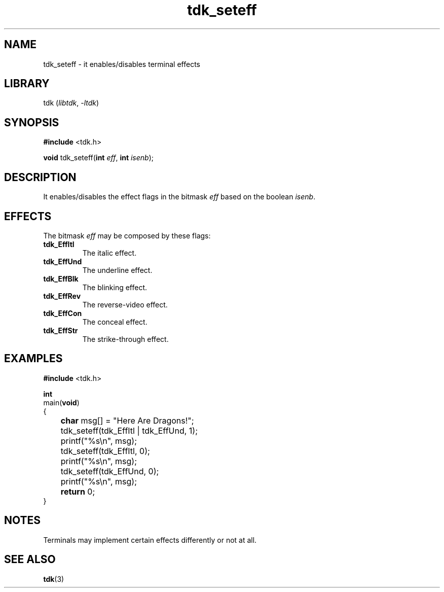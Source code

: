 .TH tdk_seteff 3 ${VERSION}

.SH NAME

.PP
tdk_seteff - it enables/disables terminal effects

.SH LIBRARY

.PP
tdk (\fIlibtdk\fR, \fI-ltdk\fR)

.SH SYNOPSIS

.nf
\fB#include\fR <tdk.h>

\fBvoid\fR tdk_seteff(\fBint\fR \fIeff\fR, \fBint\fR \fIisenb\fR);
.fi

.SH DESCRIPTION

.PP
It enables/disables the effect flags in the bitmask \fIeff\fR based on the boolean \fIisenb\fR.

.SH EFFECTS

.PP
The bitmask \fIeff\fR may be composed by these flags:

.TP
.B tdk_EffItl
The italic effect.

.TP
.B tdk_EffUnd
The underline effect.

.TP
.B tdk_EffBlk
The blinking effect.

.TP
.B tdk_EffRev
The reverse-video effect.

.TP
.B tdk_EffCon
The conceal effect.

.TP
.B tdk_EffStr
The strike-through effect.

.SH EXAMPLES

.nf
\fB#include\fR <tdk.h>

\fBint\fR
main(\fBvoid\fR)
{
	\fBchar\fR msg[] = "Here Are Dragons!";
	tdk_seteff(tdk_EffItl | tdk_EffUnd, 1);
	printf("%s\\n", msg);
	tdk_seteff(tdk_EffItl, 0);
	printf("%s\\n", msg);
	tdk_seteff(tdk_EffUnd, 0);
	printf("%s\\n", msg);
	\fBreturn\fR 0;
}
.fi

.SH NOTES

.PP
Terminals may implement certain effects differently or not at all.

.SH SEE ALSO

.BR tdk (3)
